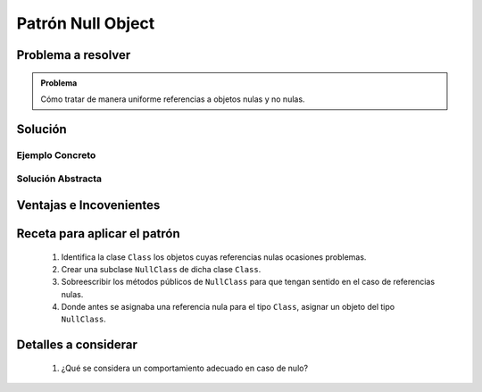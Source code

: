 Patrón Null Object
===================

Problema a resolver
---------------------

.. todo:: Completar con ejemplo. Utilizar programa de dibujo o tablero de juego.

.. admonition:: Problema

   Cómo tratar de manera uniforme referencias a objetos nulas y no nulas.

Solución
---------

Ejemplo Concreto
*****************

.. todo:: Completar una vez que esté listo el ejemplo concreto.

Solución Abstracta
*******************

.. todo:: Completar

Ventajas e Incovenientes
-------------------------

.. todo:: Completar (OPC, Polimorfismo)

Receta para aplicar el patrón
--------------------------------

    #. Identifica la clase ``Class`` los objetos cuyas referencias nulas ocasiones problemas.
    #. Crear una subclase ``NullClass`` de dicha clase ``Class``.
    #. Sobreescribir los métodos públicos de ``NullClass`` para que tengan sentido en el caso de referencias nulas.
    #. Donde antes se asignaba una referencia nula para el tipo ``Class``, asignar un objeto del tipo ``NullClass``.

Detalles a considerar
-----------------------

    1. ¿Qué se considera un comportamiento adecuado en caso de nulo?
